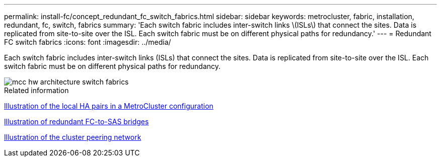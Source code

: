---
permalink: install-fc/concept_redundant_fc_switch_fabrics.html
sidebar: sidebar
keywords: metrocluster, fabric, installation, redundant, fc, switch, fabrics
summary: 'Each switch fabric includes inter-switch links \(ISLs\) that connect the sites. Data is replicated from site-to-site over the ISL. Each switch fabric must be on different physical paths for redundancy.'
---
= Redundant FC switch fabrics
:icons: font
:imagesdir: ../media/

[.lead]
Each switch fabric includes inter-switch links (ISLs) that connect the sites. Data is replicated from site-to-site over the ISL. Each switch fabric must be on different physical paths for redundancy.

image::../media/mcc_hw_architecture_switch_fabrics.gif[]

.Related information

link:concept_illustration_of_the_local_ha_pairs_in_a_mcc_configuration.html[Illustration of the local HA pairs in a MetroCluster configuration]

link:concept_illustration_of_redundant_fc_to_sas_bridges.html[Illustration of redundant FC-to-SAS bridges]

link:concept_cluster_peering_network_mcc.html[Illustration of the cluster peering network]

// BURT 1448684, 19 JAN 2022
